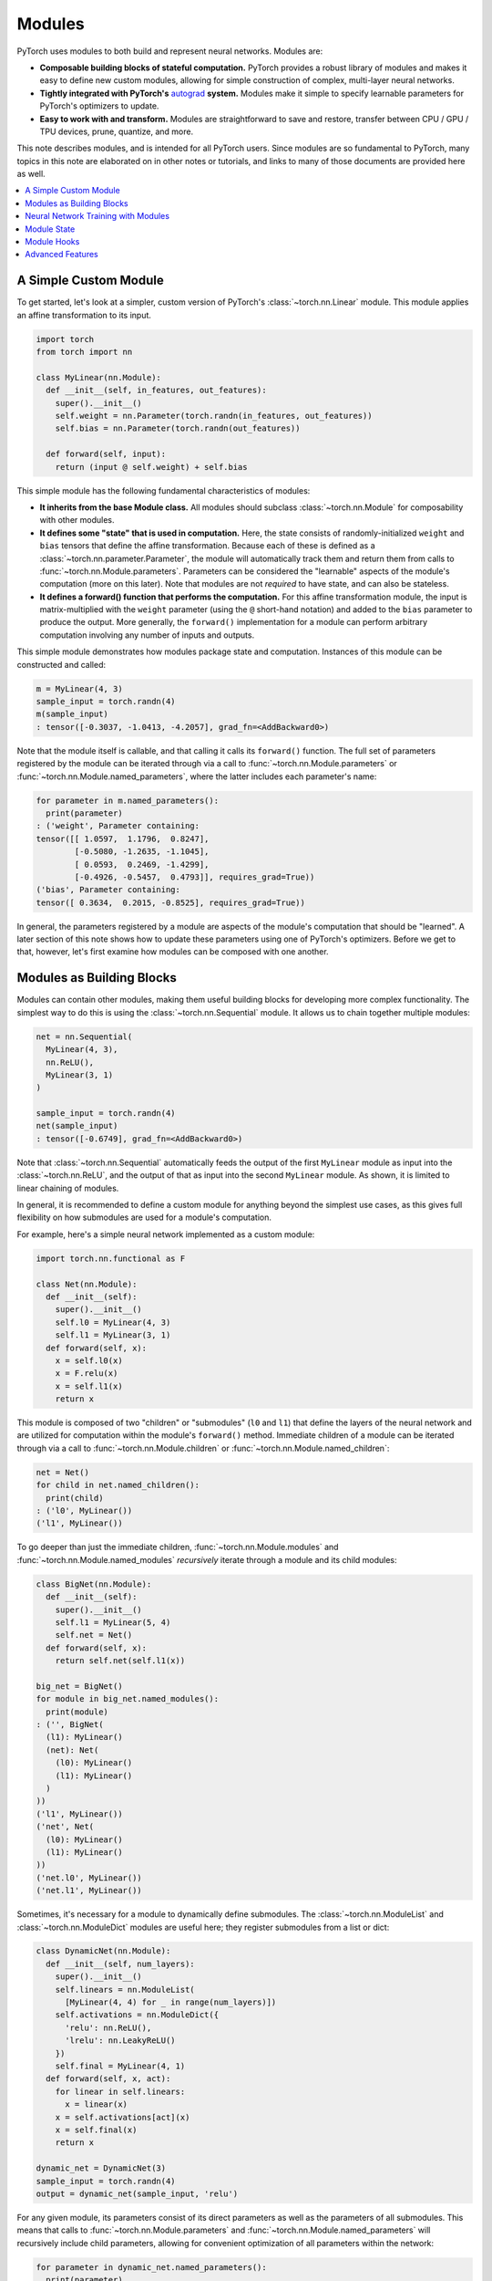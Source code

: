 .. _modules:

Modules
=======

PyTorch uses modules to both build and represent neural networks. Modules are:

* **Composable building blocks of stateful computation.**
  PyTorch provides a robust library of modules and makes it easy to define new custom modules, allowing for
  simple construction of complex, multi-layer neural networks.
* **Tightly integrated with PyTorch's**
  `autograd <https://pytorch.org/tutorials/beginner/blitz/autograd_tutorial.html>`_
  **system.** Modules make it simple to specify learnable parameters for PyTorch's optimizers to update.
* **Easy to work with and transform.** Modules are straightforward to save and restore, transfer between
  CPU / GPU / TPU devices, prune, quantize, and more.

This note describes modules, and is intended for all PyTorch users. Since modules are so fundamental to PyTorch,
many topics in this note are elaborated on in other notes or tutorials, and links to many of those documents
are provided here as well.

.. contents:: :local:

A Simple Custom Module
----------------------

To get started, let's look at a simpler, custom version of PyTorch's :class:`~torch.nn.Linear` module.
This module applies an affine transformation to its input.

.. code-block:: python

   import torch
   from torch import nn

   class MyLinear(nn.Module):
     def __init__(self, in_features, out_features):
       super().__init__()
       self.weight = nn.Parameter(torch.randn(in_features, out_features))
       self.bias = nn.Parameter(torch.randn(out_features))

     def forward(self, input):
       return (input @ self.weight) + self.bias

This simple module has the following fundamental characteristics of modules:

* **It inherits from the base Module class.**
  All modules should subclass :class:`~torch.nn.Module` for composability with other modules.
* **It defines some "state" that is used in computation.**
  Here, the state consists of randomly-initialized ``weight`` and ``bias`` tensors that define the affine
  transformation. Because each of these is defined as a :class:`~torch.nn.parameter.Parameter`, the module
  will automatically track them and return them from calls to :func:`~torch.nn.Module.parameters`. Parameters can be
  considered the "learnable" aspects of the module's computation (more on this later). Note that modules
  are not *required* to have state, and can also be stateless.
* **It defines a forward() function that performs the computation.** For this affine transformation module, the input
  is matrix-multiplied with the ``weight`` parameter (using the ``@`` short-hand notation) and added to the ``bias``
  parameter to produce the output. More generally, the ``forward()`` implementation for a module can perform arbitrary
  computation involving any number of inputs and outputs.

This simple module demonstrates how modules package state and computation. Instances of this module can be
constructed and called:

.. code-block:: python

   m = MyLinear(4, 3)
   sample_input = torch.randn(4)
   m(sample_input)
   : tensor([-0.3037, -1.0413, -4.2057], grad_fn=<AddBackward0>)

Note that the module itself is callable, and that calling it calls its ``forward()`` function.
The full set of parameters registered by the module can be iterated through via a call to
:func:`~torch.nn.Module.parameters` or :func:`~torch.nn.Module.named_parameters`,
where the latter includes each parameter's name:

.. code-block:: python

   for parameter in m.named_parameters():
     print(parameter)
   : ('weight', Parameter containing:
   tensor([[ 1.0597,  1.1796,  0.8247],
           [-0.5080, -1.2635, -1.1045],
           [ 0.0593,  0.2469, -1.4299],
           [-0.4926, -0.5457,  0.4793]], requires_grad=True))
   ('bias', Parameter containing:
   tensor([ 0.3634,  0.2015, -0.8525], requires_grad=True))

In general, the parameters registered by a module are aspects of the module's computation that should be
"learned". A later section of this note shows how to update these parameters using one of PyTorch's optimizers.
Before we get to that, however, let's first examine how modules can be composed with one another.

Modules as Building Blocks
--------------------------

Modules can contain other modules, making them useful building blocks for developing more complex functionality.
The simplest way to do this is using the :class:`~torch.nn.Sequential` module. It allows us to chain together
multiple modules:

.. code-block:: python

   net = nn.Sequential(
     MyLinear(4, 3),
     nn.ReLU(),
     MyLinear(3, 1)
   )

   sample_input = torch.randn(4)
   net(sample_input)
   : tensor([-0.6749], grad_fn=<AddBackward0>)

Note that :class:`~torch.nn.Sequential` automatically feeds the output of the first ``MyLinear`` module as input
into the :class:`~torch.nn.ReLU`, and the output of that as input into the second ``MyLinear`` module. As
shown, it is limited to linear chaining of modules.

In general, it is recommended to define a custom module for anything beyond the simplest use cases, as this gives
full flexibility on how submodules are used for a module's computation.

For example, here's a simple neural network implemented as a custom module:

.. code-block:: python

   import torch.nn.functional as F

   class Net(nn.Module):
     def __init__(self):
       super().__init__()
       self.l0 = MyLinear(4, 3)
       self.l1 = MyLinear(3, 1)
     def forward(self, x):
       x = self.l0(x)
       x = F.relu(x)
       x = self.l1(x)
       return x

This module is composed of two "children" or "submodules" (\ ``l0`` and ``l1``\ ) that define the layers of
the neural network and are utilized for computation within the module's ``forward()`` method. Immediate
children of a module can be iterated through via a call to :func:`~torch.nn.Module.children` or
:func:`~torch.nn.Module.named_children`:

.. code-block:: python

   net = Net()
   for child in net.named_children():
     print(child)
   : ('l0', MyLinear())
   ('l1', MyLinear())

To go deeper than just the immediate children, :func:`~torch.nn.Module.modules` and
:func:`~torch.nn.Module.named_modules` *recursively* iterate through a module and its child modules:

.. code-block:: python

   class BigNet(nn.Module):
     def __init__(self):
       super().__init__()
       self.l1 = MyLinear(5, 4)
       self.net = Net()
     def forward(self, x):
       return self.net(self.l1(x))

   big_net = BigNet()
   for module in big_net.named_modules():
     print(module)
   : ('', BigNet(
     (l1): MyLinear()
     (net): Net(
       (l0): MyLinear()
       (l1): MyLinear()
     )
   ))
   ('l1', MyLinear())
   ('net', Net(
     (l0): MyLinear()
     (l1): MyLinear()
   ))
   ('net.l0', MyLinear())
   ('net.l1', MyLinear())

Sometimes, it's necessary for a module to dynamically define submodules.
The :class:`~torch.nn.ModuleList` and :class:`~torch.nn.ModuleDict` modules are useful here; they
register submodules from a list or dict:

.. code-block:: python

   class DynamicNet(nn.Module):
     def __init__(self, num_layers):
       super().__init__()
       self.linears = nn.ModuleList(
         [MyLinear(4, 4) for _ in range(num_layers)])
       self.activations = nn.ModuleDict({
         'relu': nn.ReLU(),
         'lrelu': nn.LeakyReLU()
       })
       self.final = MyLinear(4, 1)
     def forward(self, x, act):
       for linear in self.linears:
         x = linear(x)
       x = self.activations[act](x)
       x = self.final(x)
       return x

   dynamic_net = DynamicNet(3)
   sample_input = torch.randn(4)
   output = dynamic_net(sample_input, 'relu')

For any given module, its parameters consist of its direct parameters as well as the parameters of all submodules.
This means that calls to :func:`~torch.nn.Module.parameters` and :func:`~torch.nn.Module.named_parameters` will
recursively include child parameters, allowing for convenient optimization of all parameters within the network:

.. code-block:: python

   for parameter in dynamic_net.named_parameters():
     print(parameter)
   : ('linears.0.weight', Parameter containing:
   tensor([[-1.2051,  0.7601,  1.1065,  0.1963],
           [ 3.0592,  0.4354,  1.6598,  0.9828],
           [-0.4446,  0.4628,  0.8774,  1.6848],
           [-0.1222,  1.5458,  1.1729,  1.4647]], requires_grad=True))
   ('linears.0.bias', Parameter containing:
   tensor([ 1.5310,  1.0609, -2.0940,  1.1266], requires_grad=True))
   ('linears.1.weight', Parameter containing:
   tensor([[ 2.1113, -0.0623, -1.0806,  0.3508],
           [-0.0550,  1.5317,  1.1064, -0.5562],
           [-0.4028, -0.6942,  1.5793, -1.0140],
           [-0.0329,  0.1160, -1.7183, -1.0434]], requires_grad=True))
   ('linears.1.bias', Parameter containing:
   tensor([ 0.0361, -0.9768, -0.3889,  1.1613], requires_grad=True))
   ('linears.2.weight', Parameter containing:
   tensor([[-2.6340, -0.3887, -0.9979,  0.0767],
           [-0.3526,  0.8756, -1.5847, -0.6016],
           [-0.3269, -0.1608,  0.2897, -2.0829],
           [ 2.6338,  0.9239,  0.6943, -1.5034]], requires_grad=True))
   ('linears.2.bias', Parameter containing:
   tensor([ 1.0268,  0.4489, -0.9403,  0.1571], requires_grad=True))
   ('final.weight', Parameter containing:
   tensor([[ 0.2509], [-0.5052], [ 0.3088], [-1.4951]], requires_grad=True))
   ('final.bias', Parameter containing:
   tensor([0.3381], requires_grad=True))

It's also easy to move all parameters to a different device or change their precision using
:func:`~torch.nn.Module.to`:

.. code-block:: python

   dynamic_net.to(device='cuda', dtype=torch.float64)
   dynamic_net(torch.randn(5, device='cuda', dtype=torch.float64))
   : tensor([6.5166], device='cuda:0', dtype=torch.float64, grad_fn=<AddBackward0>)

These examples show how modules can be composed to form complex neural networks. Neural networks are
also modules themselves, and typically they are modules that contain other modules, which can, in turn, contain
other modules. The unbounded composability of modules makes the module concept a powerful tool for defining and
operating with neural networks. PyTorch also provides a large library of optimized modules within the
:mod:`torch.nn` namespace for computation that is commonly found within neural networks, including pooling,
convolutions, loss functions, etc.

In the next section, we give a full example of training a neural network.

For more information, check out:

* Recursively :func:`~torch.nn.Module.apply` a function to a module and its submodules
* Library of PyTorch-provided modules: `torch.nn <https://pytorch.org/docs/stable/nn.html>`_
* Defining neural net modules: https://pytorch.org/tutorials/beginner/examples_nn/two_layer_net_module.html

Neural Network Training with Modules
------------------------------------

Once a network is built, it has to be trained, and its parameters can be easily optimized with one of PyTorch’s
optimizers from :mod:`torch.optim`:

.. code-block:: python

   # Create the network (from previous section) and optimizer
   net = Net()
   optimizer = torch.optim.SGD(net.parameters(), lr=1e-4, weight_decay=1e-2, momentum=0.9)

   # Run a sample training loop that "teaches" the network
   # to output the constant zero function
   iters = 10000
   for _ in range(iters):
     input = torch.randn(4)
     output = net(input)
     loss = torch.abs(output)
     net.zero_grad()
     loss.backward()
     optimizer.step()

In this simplified example, the network simply learns to output zero, which is not very interesting, but the
key parts of training are present:

* A network is created.
* An optimizer (in this case, a stochastic gradient descent optimizer) is created, and the network’s
  parameters are associated with it.
* A training loop...
    * acquires an input,
    * runs the network,
    * computes a loss,
    * zeros the network’s parameters’ gradients,
    * calls loss.backward() to update the parameters’ gradients,
    * calls optimizer.step() to apply the gradients to the parameters.

After the above snippet has been run, note that the network's parameters have changed. In particular, examining the
value of ``l1``\ 's ``weight`` parameter shows that its values are now much closer to 0 (as may be expected):

.. code-block:: python

   print(net.l1.weight)
   : Parameter containing:
   tensor([[-0.0013],
           [ 0.0030],
           [-0.0008]], requires_grad=True)

Training neural networks can often be tricky. For more information, check out:

* Using optimizers: https://pytorch.org/tutorials/beginner/examples_nn/two_layer_net_optim.html.
* Neural network training: https://pytorch.org/tutorials/beginner/blitz/neural_networks_tutorial.html
* Introduction to autograd: https://pytorch.org/tutorials/beginner/blitz/autograd_tutorial.html

Module State
------------

In the previous section, we demonstrated training a module's "parameters", or learnable aspects of computation.
Now, if we want to save out the trained model, we can do so by saving its ``state_dict`` (i.e. "state dictionary"):

.. code-block:: python

   # Save the module
   torch.save(net.state_dict(), 'net.pt')

   ...

   # Load the module later on
   new_net = Net()
   new_net.load_state_dict(torch.load('net.pt'))
   : <All keys matched successfully>

A module's ``state_dict`` contains state that affects its computation. This includes, but is not limited to, the
module's parameters. For some modules, it may be useful to have state beyond parameters that affects module
computation but is not learnable. For such cases, PyTorch provides the concept of "buffers", both "persistent"
and "non-persistent". Following is an overview of the various types of state a module can have:

* **Parameters**\ : learnable aspects of computation; contained within the ``state_dict``
* **Buffers**\ : non-learnable aspects of computation

  * **Persistent** buffers: contained within the ``state_dict`` (i.e. serialized when saving)
  * **Non-persistent** buffers: not contained within the ``state_dict`` (i.e. left out of serialization)

As a motivating example for the use of buffers, consider a simple module that maintains a running mean. We want
the current value of the running mean to be considered part of the module's ``state_dict`` and serialized, but not
learnable. This snippet shows how to use :func:`~torch.nn.Module.register_buffer` to accomplish this:

.. code-block:: python

   class RunningMean(nn.Module):
     def __init__(self, num_features, momentum=0.9):
       super().__init__()
       self.momentum = momentum
       self.register_buffer('mean', torch.zeros(num_features))
     def forward(self, x):
       self.mean = self.momentum * self.mean + (1.0 - self.momentum) * x
       return self.mean

Now, the current value of the running mean is considered part of the module's ``state_dict``
and will be saved as part of the module when the module is serialized.

.. code-block:: python

   m = RunningMean(4)
   for _ in range(10):
     input = torch.randn(4)
     m(input)

   print(m.state_dict())
   : OrderedDict([('mean', tensor([ 0.1041, -0.1113, -0.0647,  0.1515]))]))

   # Serialized form will contain the 'mean' tensor
   torch.save(m.state_dict(), 'mean.pt')

   m_loaded = RunningMean(4)
   m_loaded.load_state_dict(torch.load('mean.pt'))
   assert(torch.all(m.mean == m_loaded.mean))

As mentioned previously, buffers can be left out of the module's ``state_dict`` by marking them as non-persistent:

.. code-block:: python

   self.register_buffer('unserialized_thing', torch.randn(5), persistent=False)

Both persistent and non-persistent buffers are included in model-wide device / dtype changes:

.. code-block:: python

   # Moves all module parameters and buffers to the specified device / dtype
   m.to(device='cuda', dtype=torch.float64)

Buffers of a module can be iterated over using :func:`~torch.nn.Module.buffers` or
:func:`~torch.nn.Module.named_buffers`.

For more information, check out:

* Saving and loading: https://pytorch.org/tutorials/beginner/saving_loading_models.html
* Serialization semantics: https://pytorch.org/docs/master/notes/serialization.html
* What is a state dict? https://pytorch.org/tutorials/recipes/recipes/what_is_state_dict.html

Module Hooks
------------

To ensure that simple modifications can be done easily, even for modules that you haven't written yourself,
PyTorch provides two types of hooks for modules:

* **Forward hooks** are called during the forward pass. They can be installed with
  :func:`~torch.nn.Module.register_forward_pre_hook` and :func:`~torch.nn.Module.register_forward_hook`.
  These hooks will be called respectively just before the forward function is called and just after it is called.
* **Backward hooks** are called during the backward pass. They can be installed with
  :func:`~torch.nn.Module.register_full_backward_hook`. These hooks will be called when the backward for this
  Module has been computed and will allow the user to access the gradients for both the inputs and outputs.

All hooks allow the user to return an updated value that will be used throughout the remaining computation.
Thus, these hooks can be used to either execute arbitrary code along the regular module forward/backward or
modify some inputs/outputs without having to change the module's ``forward`` function.

PyTorch also provides a way to register these hooks on all existing modules at once by using the
``register_module_XXX`` version. This can be very useful when building profiling or visualization tools that
need to know about every single module that is used.

For more information, check out:

* Example usage of hooks:
  https://pytorch.org/tutorials/beginner/former_torchies/nnft_tutorial.html#forward-and-backward-function-hooks

Advanced Features
-----------------

PyTorch also provides several more advanced features that are designed to work with modules. All these functionalities
are "inherited" when writing a new module. In-depth discussion of these features can be found in the links below.

For more information, check out:

* Profiling: https://pytorch.org/tutorials/beginner/profiler.html
* Pruning: https://pytorch.org/tutorials/intermediate/pruning_tutorial.html
* Quantization: https://pytorch.org/tutorials/recipes/quantization.html
* Exporting modules to TorchScript (e.g. for usage from C++):
  https://pytorch.org/tutorials/beginner/Intro_to_TorchScript_tutorial.html
